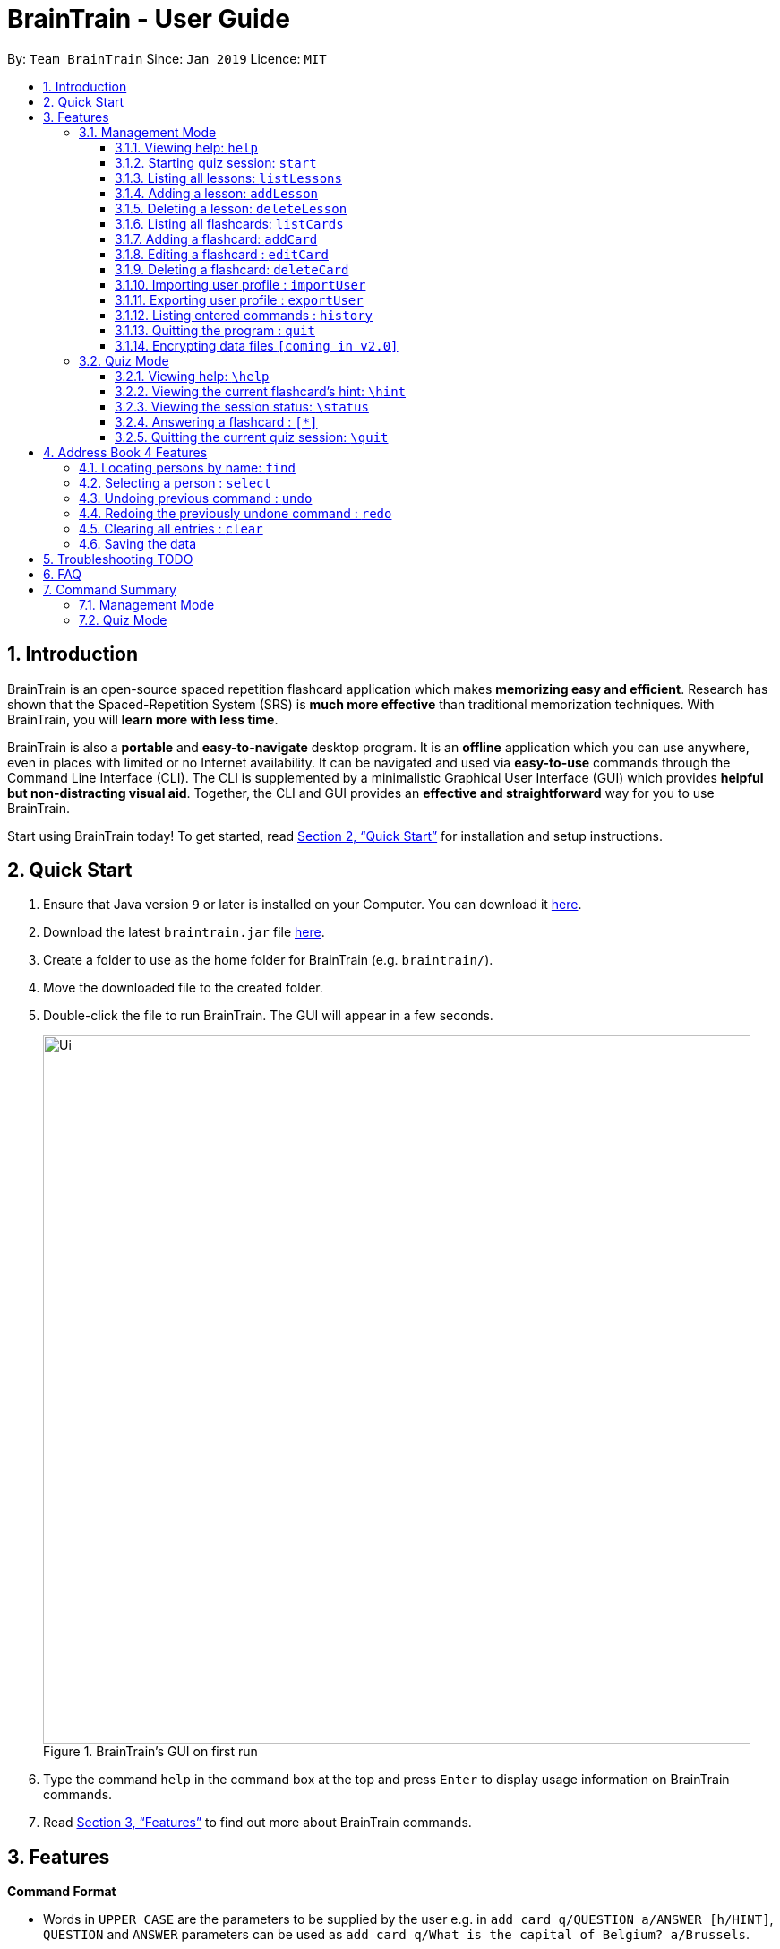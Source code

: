 = BrainTrain - User Guide
:site-section: UserGuide
:toc:
:toclevels: 3
:toc-title:
:toc-placement: preamble
:sectnums:
:imagesDir: images
:stylesDir: stylesheets
:xrefstyle: full
:experimental:
ifdef::env-github[]
:tip-caption: :bulb:
:note-caption: :information_source:
endif::[]
:repoURL: https://github.com/se-edu/addressbook-level4

By: `Team BrainTrain`      Since: `Jan 2019`      Licence: `MIT`

== Introduction

BrainTrain is an open-source spaced repetition flashcard application which makes *memorizing easy and efficient*. Research has shown that the Spaced-Repetition System (SRS) is *much more effective* than traditional memorization techniques. With BrainTrain, you will *learn more with less time*.

BrainTrain is also a *portable* and *easy-to-navigate* desktop program. It is an *offline* application which you can use anywhere, even in places with limited or no Internet availability. It can be navigated and used via *easy-to-use* commands through the Command Line Interface (CLI). The CLI is supplemented by a minimalistic Graphical User Interface (GUI) which provides *helpful but non-distracting visual aid*. Together, the CLI and GUI provides an *effective and straightforward* way for you to use BrainTrain.

Start using BrainTrain today! To get started, read <<Quick Start>> for installation and setup instructions.

== Quick Start

.  Ensure that Java version `9` or later is installed on your Computer. You can download it link:https://www.oracle.com/technetwork/java/javase/downloads/java-archive-javase9-3934878.html[here].
.  Download the latest `braintrain.jar` file link:{repoURL}/releases[here].
. Create a folder to use as the home folder for BrainTrain (e.g. `braintrain/`).
. Move the downloaded file to the created folder.
. Double-click the file to run BrainTrain. The GUI will appear in a few seconds.
+
.BrainTrain's GUI on first run
[#img-firstlook]
image::Ui.png[width="790"]
+
. Type the command `help` in the command box at the top and press kbd:[Enter] to display usage information on BrainTrain commands.
. Read <<Features>> to find out more about BrainTrain commands.

[[Features]]
== Features

====
*Command Format*

* Words in `UPPER_CASE` are the parameters to be supplied by the user e.g. in `add card q/QUESTION a/ANSWER [h/HINT]`, `QUESTION` and  `ANSWER` parameters can be used as `add card q/What is the capital of Belgium? a/Brussels`.
* Items in square brackets are optional e.g `add card q/QUESTION a/ANSWER [h/HINT]` can be used as `add card q/What state is Seattle in? a/Washington h/The state is named after the founding father of USA.` or as `add card q/What state is Seattle in? a/Washington`.
* Parameters can be in any order e.g. if the command specifies `add card q/QUESTION a/ANSWER`, `add card a/ANSWER q/QUESTION` is also acceptable.
====

=== Management Mode

==== Viewing help: `help`

Displays usage information on all Management Mode commands. +
Format: `help`

==== Starting quiz session: `start`

Switches to Quiz Mode and starts a new quiz session. +

[NOTE]
====
Flashcards are tested based on the link:https://en.wikipedia.org/wiki/Spaced_repetition[Space-Repetition technique].
====
Format: `start n/NAME [c/COUNT] m/MODE`

Usage rules:

* The count field is optional. It represents the number of cards the user wants in the session. By default, it sets to be 10.
* The number of cards should be at least 1. The start command will fail with count to be 0.
* The mode field only supports three mode: `learn, preview and review`.

Examples:

* `start n/02-03-LEARN c/15 m/LEARN`

==== Listing all lessons: `listLessons`

Shows a numbered list of all lessons. +
Format: `listLessons`

==== Adding a lesson: `addLesson`
Adds a lesson. +
Format: `addLesson n/NAME c/CORE... [o/OPTIONAL]...`

Usage rules:

* The lesson to be added must contain at least 2 `CORE` parameters. These parameters are `CORE` headers which define the lesson cards' `CORE` values. An example of a `CORE` header and a card's `CORE` value would be 'Country' and 'Japan' respectively.

[TIP]
The lesson can have any number of `OPTIONAL` headers (including 0).

The `OPTIONAL` headers are optional. The values of these headers are displayed during quiz mode when you enter <<hint, `\hint`>>.

Examples:

* `addLesson n/MedicineTrivia c/Proposition c/TrueOrFalse`
* `addLesson n/Country Capitals c/Country c/Capital o/First letter of capital`


==== Deleting a lesson: `deleteLesson`

Deletes a lesson. +
Format: `deleteLesson INDEX`

Usage rules:

* Deletes the lesson at the specified `INDEX`.
* To find the `INDEX` number of a lesson, type `listLessons` to list all lessons loaded in memory.

Examples:

* `deleteLesson 2` +
Deletes the 2nd lesson in the numbered list displayed by `listLessons`.

[[list_cards]]
==== Listing all flashcards: `listCards`

Shows a numbered list of all flashcards. +
Format: `listCards`

==== Adding a flashcard: `addCard`
Adds a flashcard. +
Format: `addCard q/QUESTION a/ANSWER [h/HINT]`

Usage rules:

* The hint field is optional. When added, it is displayed during Quiz mode when <<hint, `\hint`>> is entered.

Examples:

* `addCard q/What is the capital of Belgium? a/Brussels`
* `addCard q/What state is Seattle in? a/Washington h/The state is named after the founding father of USA.`

==== Editing a flashcard : `editCard`

Edits an existing flashcard. +
Format: `editCard INDEX [q/QUESTION] [a/ANSWER] [h/HINT]`

Usage rules:

* Edits the flashcard at the specified `INDEX`. To find the `INDEX` number of a question, type `listCards` to list all flashcards.
* All fields are optional, but minimally one field must be specified.
* The flashcard's hint can be removed by typing `h/`.

Examples:

* `editCard 1 a/Tokyo` +
Changes the answer of the first flashcard to `Tokyo`. All other fields such as the question remain the same.
* `editCard 12 q/How many intercostal spaces are there? h/` +
Changes the question of the 12th flashcard to 'How many intercostal spaces are there?' and removes the flashcard's hint.

==== Deleting a flashcard: `deleteCard`

Deletes a flashcard in the question pool. +
Format: `deleteCard INDEX`

Usage rules:

* Deletes the flashcard at the specified `INDEX`.
* To find the `INDEX` number of a question, type `listCards` to list all flashcards in the question pool.

Examples:

* `deleteCard 2` +
Deletes the 2nd flashcard.

==== Importing user profile : `importUser`
Imports the selected `.csv` file and loads the current progress of the user. +
Format: `importUser FILEPATH`

==== Exporting user profile : `exportUser`
Exports the current progress of the user into a `.csv` file. +
Format: `exportUser FILEPATH`

==== Listing entered commands : `history`

Lists all the commands that you have entered in reverse chronological order. +
Format: `history`

[NOTE]
====
Pressing the kbd:[&uarr;] and kbd:[&darr;] arrows will display the previous and next input respectively in the command box.
====

==== Quitting the program : `quit`

Quits the program. +
Format: `quit`

// tag::dataencryption[]
==== Encrypting data files `[coming in v2.0]`

_{explain how the user can enable/disable data encryption}_
// end::dataencryption[]

// tag::quiz[]
=== Quiz Mode

==== Viewing help: `\help`

Displays usage information on all Quiz Mode commands and acceptable inputs for answering cards. +
Format: `\help`

[[hint]]

==== Viewing the current flashcard's hint: `\hint`

Reveals the hint for the current flashcard. +
Format: `\hint`

==== Viewing the session status: `\status`

Displays information on the current session's status such as progression. +
Format: `\status`

==== Answering a flashcard : `[*]`

Any input without the escape character `\` is treated as an answer to the current flashcard. +
Format: `[*]`

==== Quitting the current quiz session: `\quit`

Quits the current quiz session and switches back to Management Mode. +
Format: `\quit`
// end::quiz[]

== Address Book 4 Features
*Features here will be replaced by equivalent features in BrainTrain document above.*

=== Locating persons by name: `find`

Finds persons whose names contain any of the given keywords. +
Format: `find KEYWORD [MORE_KEYWORDS]`

****
* The search is case insensitive. e.g `hans` will match `Hans`
* The order of the keywords does not matter. e.g. `Hans Bo` will match `Bo Hans`
* Only the name is searched.
* Only full words will be matched e.g. `Han` will not match `Hans`
* Persons matching at least one keyword will be returned (i.e. `OR` search). e.g. `Hans Bo` will return `Hans Gruber`, `Bo Yang`
****

Examples:

* `find John` +
Returns `john` and `John Doe`
* `find Betsy Tim John` +
Returns any person having names `Betsy`, `Tim`, or `John`

=== Selecting a person : `select`

Selects the person identified by the index number used in the displayed person list. +
Format: `select INDEX`

****
* Selects the person and loads the Google search page the person at the specified `INDEX`.
* The index refers to the index number shown in the displayed person list.
* The index *must be a positive integer* `1, 2, 3, ...`
****

Examples:

* `list` +
`select 2` +
Selects the 2nd person in the address book.
* `find Betsy` +
`select 1` +
Selects the 1st person in the results of the `find` command.

// tag::undoredo[]
=== Undoing previous command : `undo`

Restores the address book to the state before the previous _undoable_ command was executed. +
Format: `undo`

[NOTE]
====
Undoable commands: those commands that modify the address book's content (`add`, `delete`, `edit` and `clear`).
====

Examples:

* `delete 1` +
`list` +
`undo` (reverses the `delete 1` command) +

* `select 1` +
`list` +
`undo` +
The `undo` command fails as there are no undoable commands executed previously.

* `delete 1` +
`clear` +
`undo` (reverses the `clear` command) +
`undo` (reverses the `delete 1` command) +

=== Redoing the previously undone command : `redo`

Reverses the most recent `undo` command. +
Format: `redo`

Examples:

* `delete 1` +
`undo` (reverses the `delete 1` command) +
`redo` (reapplies the `delete 1` command) +

* `delete 1` +
`redo` +
The `redo` command fails as there are no `undo` commands executed previously.

* `delete 1` +
`clear` +
`undo` (reverses the `clear` command) +
`undo` (reverses the `delete 1` command) +
`redo` (reapplies the `delete 1` command) +
`redo` (reapplies the `clear` command) +
// end::undoredo[]

=== Clearing all entries : `clear`

Clears all entries from the address book. +
Format: `clear`

=== Saving the data

Address book data are saved in the hard disk automatically after any command that changes the data. +
There is no need to save manually.

== Troubleshooting TODO

*Q*: Why are my card values shown as `?????` or question marks? +
*A*: If your lesson contains non-ASCII characters such as :

* Characters with accents: `à`
* Non-English words : `こんにちは` `السلام عليكم` `你好`

You need to save it as a UTF-8 encoded csv. This can be done in Excel by going into the Save As dialog, and saving as `CSV UTF-8 (Comma delimited) (*.csv)`. For other csv file editors, you may need to look up relevant documentation on how save in UTF-8 encoding.
****
Note that the files have to be saved as a UTF-8 encoded csv file before the first save. +
If the file is saved without UTF-8 encoding, the data may have already been saved as `?????`, and all non-ASCII characters are lost.
****

== FAQ

*Q*: How do I transfer my data to another Computer? +
*A*: Install the app in the other computer and overwrite the empty data file it creates with the file that contains the data of your previous Address Book folder.

== Command Summary

=== Management Mode
* Help: `help`
* *Start a quiz session*: `start n/NAME [c/COUNT] m/MODE`
e.g. `start n/02-03-LEARN c/15 m/LEARN`
* List all lessons: `listLessons`
* *Add a lesson*: `addLesson n/NAME c/CORE…​ [o/OPTIONAL]…​`
e.g. `addLesson n/MedicineTrivia c/Proposition c/TrueOrFalse`
* List all cards: `list cards`
* *Add a card*: `add card q/QUESTION a/ANSWER [h/HINT]`
e.g. `add card q/What state is Seattle in? a/Washington h/The state is named after the founding father of USA`
* *Edit a card*: `edit card INDEX [q/QUESTION] [a/ANSWER] [h/HINT]`
e.g. `card edit 12 q/How many intercostal spaces are there? h/`
* *Delete a card*: `delete card INDEX`
e.g. `delete card 2`
* Import user profile: `import user`
* Export user profile: `export user`
* History: `history`
* Quit: `quit`

=== Quiz Mode
* Help: `\help`
* View the hint: `\hint`
* View status: `\status`
* Answer: `[*]`
* Quit: `\quit`
